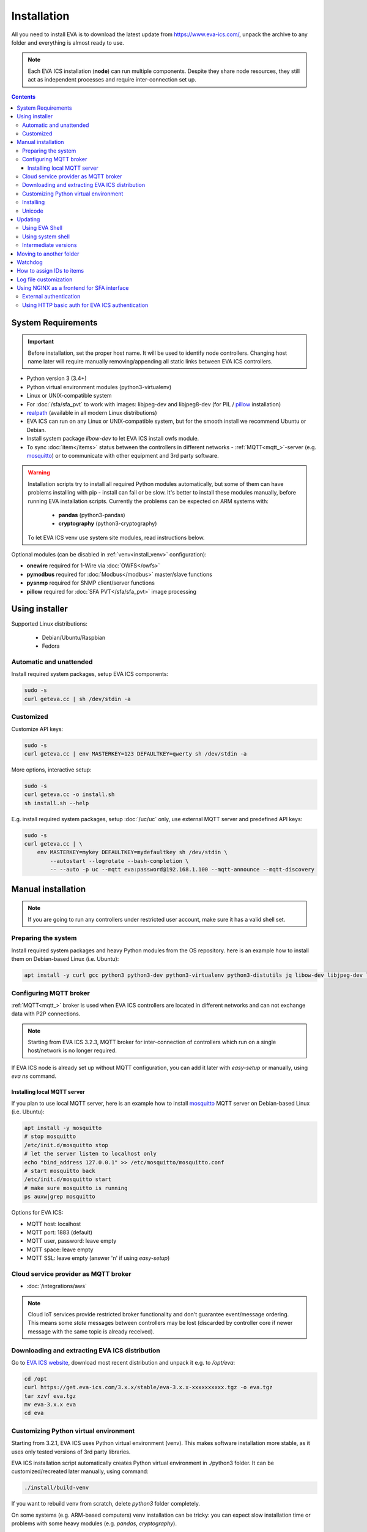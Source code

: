 Installation
************

All you need to install EVA  is to download the latest update from
https://www.eva-ics.com/, unpack the archive to any folder and everything is
almost ready to use.

.. note::

    Each EVA ICS installation (**node**) can run multiple components. Despite
    they share node resources, they still act as independent processes and
    require inter-connection set up.

.. contents::

System Requirements
===================

.. important::

    Before installation, set the proper host name. It will be used to
    identify node controllers. Changing host name later will require manually
    removing/appending all static links between EVA ICS controllers.

* Python version 3 (3.4+)

* Python virtual environment modules (python3-virtualenv)

* Linux or UNIX-compatible system

* For :doc:`/sfa/sfa_pvt` to work with images: libjpeg-dev and libjpeg8-dev
  (for PIL / `pillow <https://python-pillow.org/>`_ installation)

* `realpath <http://www.gnu.org/software/coreutils/realpath>`_ (available in
  all modern Linux distributions)

* EVA ICS can run on any Linux or UNIX-compatible system, but for the smooth
  install we recommend Ubuntu or Debian.

* Install system package *libow-dev* to let EVA ICS install owfs module.

* To sync :doc:`item</items>` status between the controllers in different
  networks - :ref:`MQTT<mqtt_>`-server (e.g. `mosquitto
  <http://mosquitto.org/>`_) or to communicate with other equipment and 3rd
  party software.

.. warning::

    Installation scripts try to install all required Python modules
    automatically, but some of them can have problems installing with pip -
    install can fail or be slow. It's better to install these modules manually,
    before running EVA installation scripts. Currently the problems can be
    expected on ARM systems with:

        * **pandas** (python3-pandas)
        * **cryptography** (python3-cryptography)

    To let EVA ICS venv use system site modules, read instructions below.

Optional modules (can be disabled in :ref:`venv<install_venv>` configuration):

* **onewire** required for 1-Wire via :doc:`OWFS</owfs>`
* **pymodbus** required for :doc:`Modbus</modbus>` master/slave functions
* **pysnmp** required for SNMP client/server functions
* **pillow** required for :doc:`SFA PVT</sfa/sfa_pvt>` image processing

Using installer
===============

Supported Linux distributions:

 * Debian/Ubuntu/Raspbian
 * Fedora

Automatic and unattended
------------------------

Install required system packages, setup EVA ICS components:

.. code-block:: bash

    sudo -s
    curl geteva.cc | sh /dev/stdin -a

Customized
----------

Customize API keys:

.. code-block:: bash

    sudo -s
    curl geteva.cc | env MASTERKEY=123 DEFAULTKEY=qwerty sh /dev/stdin -a

More options, interactive setup:

.. code-block:: bash

    sudo -s
    curl geteva.cc -o install.sh
    sh install.sh --help

E.g. install required system packages, setup :doc:`/uc/uc` only, use external
MQTT server and predefined API keys:

.. code-block:: bash

    sudo -s
    curl geteva.cc | \
        env MASTERKEY=mykey DEFAULTKEY=mydefaultkey sh /dev/stdin \
            --autostart --logrotate --bash-completion \
            -- --auto -p uc --mqtt eva:password@192.168.1.100 --mqtt-announce --mqtt-discovery

Manual installation
===================

.. note::

    If you are going to run any controllers under restricted user account,
    make sure it has a valid shell set.

Preparing the system
--------------------

Install required system packages and heavy Python modules from the OS
repository. here is an example how to install them on Debian-based Linux (i.e.
Ubuntu):

.. code-block:: bash

    apt install -y curl gcc python3 python3-dev python3-virtualenv python3-distutils jq libow-dev libjpeg-dev libjpeg8-dev

Configuring MQTT broker
-----------------------

:ref:`MQTT<mqtt_>` broker is used when EVA ICS controllers are located in
different networks and can not exchange data with P2P connections.

.. note::

    Starting from EVA ICS 3.2.3, MQTT broker for inter-connection of
    controllers which run on a single host/network is no longer required.

If EVA ICS node is already set up without MQTT configuration, you can add it
later with *easy-setup* or manually, using *eva ns* command.

Installing local MQTT server
~~~~~~~~~~~~~~~~~~~~~~~~~~~~

If you plan to use local MQTT server, here is an example how to install
`mosquitto`_ MQTT server on Debian-based Linux (i.e.
Ubuntu):

.. code-block:: bash

    apt install -y mosquitto
    # stop mosquitto
    /etc/init.d/mosquitto stop
    # let the server listen to localhost only
    echo "bind_address 127.0.0.1" >> /etc/mosquitto/mosquitto.conf
    # start mosquitto back
    /etc/init.d/mosquitto start
    # make sure mosquitto is running
    ps auxw|grep mosquitto

Options for EVA ICS:

* MQTT host: localhost
* MQTT port: 1883 (default)
* MQTT user, password: leave empty
* MQTT space: leave empty
* MQTT SSL: leave empty (answer 'n' if using *easy-setup*)

Cloud service provider as MQTT broker
-------------------------------------

* :doc:`/integrations/aws`

.. note::

    Cloud IoT services provide restricted broker functionality and don't
    guarantee event/message ordering. This means some *state* messages between
    controllers may be lost (discarded by controller core if newer message with
    the same topic is already received).

Downloading and extracting EVA ICS distribution
-----------------------------------------------

Go to `EVA ICS website <https://www.eva-ics.com/>`_, download most recent
distribution and unpack it e.g. to */opt/eva*:

.. code-block:: bash

    cd /opt
    curl https://get.eva-ics.com/3.x.x/stable/eva-3.x.x-xxxxxxxxxx.tgz -o eva.tgz
    tar xzvf eva.tgz
    mv eva-3.x.x eva
    cd eva

.. _install_venv:

Customizing Python virtual environment
--------------------------------------

Starting from 3.2.1, EVA ICS uses Python virtual environment (venv). This makes
software installation more stable, as it uses only tested versions of 3rd party
libraries.

EVA ICS installation script automatically creates Python virtual environment in
./python3 folder. It can be customized/recreated later manually, using command:

.. code-block:: bash

    ./install/build-venv
    
If you want to rebuild venv from scratch, delete *python3* folder completely.

On some systems (e.g. ARM-based computers) venv installation can be tricky: you
can expect slow installation time or problems with some heavy modules (e.g.
*pandas*, *cryptography*).

To solve this:

* If you already run the installation and it has failed, delete *./python3*
  folder.

* Go to *./etc* folder, copy *venv-dist* to *venv* and customize virtual
  environment options.

    * **USE_SYSTEM_PIP=1** allows to use system-installed pip3 (*apt-get install
      python3-pip*) in case installation script has a problems downloading /
      installing it.

    * **SYSTEM_SITE_PACKAGES=1** virtual environment will use system site
      packages if their versions match with requested.

    * **SKIP** here you can specify the packages (in quotes, space separated),
      which should be skipped (e.g.  *pandas cryptography* and install it with
      *apt-get install python3-pandas python3-cryptography* instead). To let
      venv use system package, *SYSTEM_SITE_PACKAGES=1* should also be present.

    * **EXTRA** extra modules to install, e.g. required by :ref:`PHIs<phi>`,
      used by :doc:`logic macros</lm/macros>` or :doc:`macro
      extensions</lm/ext>` etc.

    * **PIP_EXTRA_OPTIONS** specify extra options for *pip3*, e.g. *-v* for
      verbose installation.

.. note::

    Customize venv only if you have serious problems installing EVA ICS with
    default options, as the system may became unstable when versions of 3rd
    party libraries are different from tested.

Options, specified in *./etc/venv* are also used by EVA ICS update scripts,
which check/rebuild venv on every system update.

Installing
----------

.. warning::

    If you want to run some components under restricted users, create **var**
    and **log** folders in EVA installation dir and make sure the restricted
    users have an access to these folders before running *easy-setup*. If
    you've customized ini files in *etc*, make sure the restricted user has an
    access to both <component>.ini and <component>_apikeys.ini.

    If you want to make some initial customization, e.g. name the controllers
    different from the host name, make changes in *etc/uc.ini*, *etc/lm.ini*
    and *etc/sfa.ini* configs first.

* For the interactive setup, run *./easy-setup* in EVA folder and follow the
  instructions.
* For the automatic setup, run *./easy-setup -h* in EVA folder and choose
  the installation type.

Setup log rotation by placing *etc/logrotate.d/eva-\** files to
*/etc/logrotate.d* system folder. Correct the paths to EVA files if necessary.

.. code-block:: bash

    cp ./etc/logrotate.d/eva-* /etc/logrotate.d/

Setup automatic launch at boot time by placing *EVADIR/sbin/eva-control start*
command into system startup e.g. either to */etc/rc.local* on System V, or for
systems with *systemd* (all modern Linux distributions):

.. code-block:: bash

    cp ./etc/systemd/eva-ics.service /etc/systemd/system/
    systemctl enable eva-ics

Unicode
-------

EVA ICS supports unicode out-of-the-box. If your system has problems, rebuild
locales and then restart EVA ICS controllers:

.. code-block:: bash

    sudo dpkg-reconfigure locales
    sudo eva server restart


Updating
========

.. warning::

    Before updating from the previous version, read `update
    manifest <https://github.com/alttch/eva3/blob/3.2.5/UPDATE.rst>`_.

Using EVA Shell
---------------

* Backup everything in system shell

* Launch EVA Shell (*/opt/eva/bin/eva-shell* or *eva -I*)

* Backup configuration (type *backup save* command in EVA Shell)

* Type *update* command in EVA Shell

.. note::

    EVA ICS repository URL has been changed to https://get.eva-ics.com. If
    you've got "Update completed" message but update process hasn't even been
    started, try executing *update* command specifying EVA ICS repository
    directly:
    
    *update -u https://get.eva-ics.com*

Using system shell
------------------

* Backup everything
* Run the following command:

.. code-block:: bash

    curl -s <UPDATE_SCRIPT_URL> | bash /dev/stdin
    #e.g.
    #curl -s https://get.eva-ics.com/3.2.5/stable/update.sh | bash /dev/stdin

* If updating from 3.0.2 or below, you may also want to enable controller
  watchdog (copy *etc/watchdog-dist* to *etc/watchdog* and edit the options if
  required)

.. note::

    The system downgrade is officially not supported and not recommended.

Intermediate versions
---------------------

It is usually absolutely safe to update old EVA ICS installations to newer
version without applying all intermediate updates.

However, it is highly recommended to read update manifests for all skipped
versions and combine before / after update instructions.

Moving to another folder
========================

EVA ICS doesn't depend on any system paths, this allows to easy rename or move
its folder or clone the installation. Just do the following:

* stop EVA ICS (*./sbin/eva-control stop*)
* rename, move or copy EVA ICS folder
* if you've copied the folder, edit configuration files to make sure components
  use different ports and/or interfaces
* start EVA ICS back (*./sbin/eva-control start*)
* correct logrotate and on-boot startup paths

Watchdog
========

Watchdog process is started automatically for each EVA controller and tests it
with the specified interval. Controller should respond to API call **test**
within the specified API timeout or it is forcibly restarted.

Watchdog configuration is located in file *etc/watchdog* and has the following
params:

* **WATCHDOG_INTERVAL** checking frequency (default: 30 sec)
* **WATCHDOG_MAX_TIMEOUT** maximum API timeout (default: 5 sec)
* **WATCHDOG_DUMP** if the controller is not responding, try to create crash
  dump before restarting (default: no).

How to assign IDs to items
==========================

All system :doc:`items</items>` including :doc:`macros</lm/macros>` have their
own ids. Item id should be unique within one server in **simple**
:ref:`layout<item_layout>`. When using **enterprise** layout, it is possible
for items to have the same id in different groups, however full item id
(*group/id*) should be always unique within one controller.

.. note::

    Before adding items, consider what kind of :ref:`layout<item_layout>` you
    want to use: simple or enterprise

    Starting from 3.2.0, default item layout is **enterprise**.

Item groups can coincide and often it is convenient to make them similar: for
example, if you set *groups=security/#* in API key config file, you will allow
the key to access all the items in the security group and its subgroups
regardless of whether it is macro, sensor or logic variable. To set access to
a group of particular items, use oids, e.g. *groups=sensor:security/#*.

This does not apply to :doc:`decision rules</lm/decision_matrix>` and
:doc:`macros</lm/macros>`: a unique id is generated for each rule
automatically, macro id should be always unique.

.. note::

    The triple underline (**___**) is used by system and should not be used in
    item IDs or groups.

Log file customization
======================

Perform these on the installed Python modules to avoid any extra information in
logs:

* **dist-packages/ws4py/websocket.py** and **dist-packages/ws4py/manager.py** -
  replace all *logger.error* calls to *logger.info*

* **dist-packages/urllib3/connectionpool.py** - if you set up the controllers
  to bypass SSL verifications (don't do this on production!), remove or comment

         if not conn.is_verified:warnings.warn((....

Using NGINX as a frontend for SFA interface
===========================================

External authentication
-----------------------

Suppose `NGINX <https://www.nginx.com/>`_ operates on 8443 port with SSL, and
:doc:`/sfa/sfa` - without SSL. Let's make the task even more complicated: let
NGINX receive the request not directly, but via port forwarding from the router
listening on an external domain (i.e. port 35200).

Additionally, we want to authorize:

* by IP address or
* basic auth by username/password or
* by cookie-token (required for EVA Android Client since it passes basic auth
  only when the server is requested for the first time)

The server should allow access upon the authorization of any type.

Our final config for all of this should look like:

.. code-block:: nginx

    map $cookie_letmein $eva_hascookie {
      "STRONGSECRETRANDOMTOKEN" "yes";
      default           "no";      
    }

    geo $eva_ip_based {            
      192.168.1.0/24 "yes"; # our internal network
      default        "no";
    }

    map $eva_hascookie$eva_ip_based $eva_authentication {
      "yesyes" "off"; # cookie and IP matched - OK
      "yesno"  "off"; # cookie matched, IP did not - OK
      "noyes"  "off"; # cookie did not match, IP did - OK
      default  "?"; # everything else - demand the password 
    }

    upstream eva-sfa {
            server 127.0.0.1:8828;
    }

    server {
        listen 192.168.1.1:8443;
        server_name  eva;
        ssl                  on;
        ssl_certificate /opt/eva/etc/eva.crt;
        ssl_certificate_key /opt/eva/etc/eva.key;
        ssl_session_timeout  1m;
        ssl_protocols  SSLv3 TLSv1;
        ssl_ciphers  HIGH:!aNULL:!MD5;  
        ssl_prefer_server_ciphers   on; 

        # proxy for HTTP
        location / {
            auth_basic $eva_authentication; 
            auth_basic_user_file /opt/eva/etc/htpasswd;
            add_header Set-Cookie "letmein=STRONGSECRETRANDOMTOKEN;path=/";
            proxy_buffers 16 16k;
            proxy_buffer_size 16k;
            proxy_busy_buffers_size 240k;   
            proxy_pass http://eva-sfa;
            # a few variables for backend, though in fact EVA requires X-Real-IP only
            proxy_set_header X-Host $host;  
            proxy_set_header Host $host;    
            proxy_set_header X-Real-IP $remote_addr;
            proxy_set_header X-Forwarded-Proto https;
            proxy_set_header X-Frontend "nginx";
            proxy_redirect http://internal.eva.domain/ui/ https://external.eva.domain:35200/ui/;
        }

        # proxy for WebSocket
        location /ws {
            auth_basic $eva_authentication; 
            auth_basic_user_file /opt/eva3/etc/htpasswd;
            proxy_http_version 1.1;
            proxy_set_header Upgrade $http_upgrade;
            proxy_set_header Connection "upgrade";
            proxy_buffers 16 16k;
            proxy_buffer_size 16k;
            proxy_busy_buffers_size 240k;   
            proxy_pass http://eva-sfa;      
            proxy_set_header X-Host $host;  
            proxy_set_header Host $host;    
            proxy_set_header X-Real-IP $remote_addr;
            proxy_set_header X-Forwarded-Proto https;
            proxy_set_header X-Frontend "nginx";
        }
    }

Using HTTP basic auth for EVA ICS authentication
------------------------------------------------

The following example demonstrates how to use basic authentication and
automatically log in user into SFA UI.

Firstly, set *user_hook* option in *./etc/sfa.ini*, this will allow EVA ICS to
sync htpasswd file with SFA users (make sure *htpasswd* program is installed as
well).

.. code-block:: ini

    [server]
    .......
    user_hook = /opt/eva/xbin/htpasswd.sh /opt/eva/etc/htpasswd

Then, front-end config (e.g. for NGINX) should look like:

.. code-block:: nginx

    upstream eva-sfa {
            server 127.0.0.1:8828;
        }

    server {
        listen 80 default_server;

        location / {
            auth_basic $eva_authentication;
            auth_basic_user_file /opt/eva/etc/htpasswd;
            rewrite ^/pvt/(.+)$ /pvt?f=$1 last;
            proxy_buffers 16 16k;
            proxy_buffer_size 16k;
            proxy_busy_buffers_size 240k;
            proxy_pass http://eva-sfa;
            proxy_set_header X-Host $host;
            proxy_set_header Host $host;
            proxy_set_header X-Real-IP $remote_addr;
            proxy_set_header X-Forwarded-Proto http;
            proxy_set_header X-Port $server_port;
            proxy_set_header X-Frontend "nginx";
        }

        location /ws {
            proxy_http_version 1.1;
            proxy_set_header Upgrade $http_upgrade;
            proxy_set_header Connection "upgrade";
            proxy_buffering off;
            proxy_pass http://eva-sfa;
            proxy_set_header X-Host $host;
            proxy_set_header Host $host;
            proxy_set_header X-Real-IP $remote_addr;
            proxy_set_header X-Forwarded-Proto http;
            proxy_set_header X-Port $server_port;
            proxy_set_header X-Frontend "nginx";
        }
    }

With such setup, :ref:`js_framework`-based interface doesn't perform any
authentication, *$eva.start()* function is called as soon as UI is loaded.
API method *login* called by framework function will automatically log in user
using basic authentication credentials provided to front-end server.
